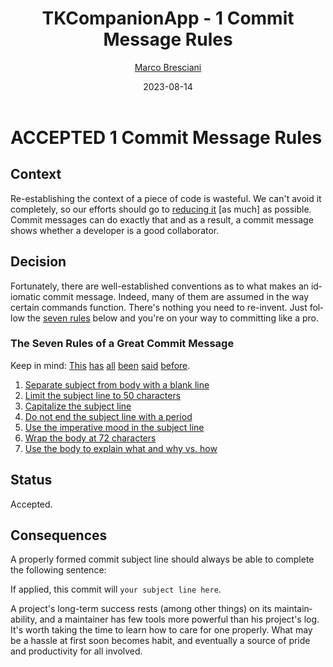 # © 2021-2023 Marco Bresciani
# 
# Copying and distribution of this file, with or without modification,
# are permitted in any medium without royalty provided the copyright
# notice and this notice are preserved.
# This file is offered as-is, without any warranty.
# 
# SPDX-FileCopyrightText: 2021-2023 Marco Bresciani
# SPDX-License-Identifier: FSFAP

#+TITLE: TKCompanionApp - 1 Commit Message Rules
#+AUTHOR: [[https://codeberg.org/marco.bresciani/][Marco Bresciani]]
#+LANGUAGE:  en
#+DATE: 2023-08-14
#+OPTIONS: toc:nil
#+TODO: PROPOSED(p) | ACCEPTED(a) DEPRECATED(d)

* ACCEPTED 1 Commit Message Rules

** Context

Re-establishing the context of a piece of code is wasteful.
We can't avoid it completely, so our efforts should go to
[[https://www.osnews.com/story/19266/WTFs_m][reducing it]] [as much] as
possible.
Commit messages can do exactly that and as a result, a commit message
shows whether a developer is a good collaborator.

** Decision

Fortunately, there are well-established conventions as to what makes an
idiomatic commit message.
Indeed, many of them are assumed in the way certain commands function.
There's nothing you need to re-invent.
Just follow the
[[https://chris.beams.io/posts/git-commit/#seven-rules][seven rules]]
below and you're on your way to committing like a pro.

*** The Seven Rules of a Great Commit Message

Keep in mind:
[[http://tbaggery.com/2008/04/19/a-note-about-git-commit-messages.html][This]]
[[https://www.git-scm.com/book/en/v2/Distributed-Git-Contributing-to-a-Project#_commit_guidelines][has]]
[[https://github.com/torvalds/subsurface-for-dirk/blob/master/README.md#contributing][all]]
[[http://who-t.blogspot.co.at/2009/12/on-commit-messages.html][been]]
[[https://github.com/erlang/otp/wiki/writing-good-commit-messages][said]]
[[https://github.com/spring-projects/spring-framework/blob/30bce7/CONTRIBUTING.md#format-commit-messages][before]].

1. [[https://chris.beams.io/posts/git-commit/#separate][Separate subject from body with a blank line]]
2. [[https://chris.beams.io/posts/git-commit/#limit-50][Limit the subject line to 50 characters]]
3. [[https://chris.beams.io/posts/git-commit/#capitalize][Capitalize the subject line]]
4. [[https://chris.beams.io/posts/git-commit/#end][Do not end the subject line with a period]]
5. [[https://chris.beams.io/posts/git-commit/#imperative][Use the imperative mood in the subject line]]
6. [[https://chris.beams.io/posts/git-commit/#wrap-72][Wrap the body at 72 characters]]
7. [[https://chris.beams.io/posts/git-commit/#why-not-how][Use the body to explain what and why vs. how]]

** Status

Accepted.

** Consequences

A properly formed commit subject line should always be able to complete
the following sentence:

If applied, this commit will =your subject line here=.

A project's long-term success rests (among other things) on its
maintainability, and a maintainer has few tools more powerful than his
project's log.
It's worth taking the time to learn how to care for one properly.
What may be a hassle at first soon becomes habit, and eventually a
source of pride and productivity for all involved.
